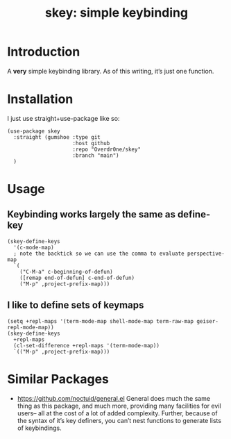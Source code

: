 #+TITLE: skey: simple keybinding

* Introduction

A *very* simple keybinding library. As of this writing, it’s just one function.

* Installation
  I just use straight+use-package like so:
  #+begin_src elisp
    (use-package skey
      :straight (gumshoe :type git
                         :host github
                         :repo "Overdr0ne/skey"
                         :branch "main")
      )
  #+end_src

* Usage
** Keybinding works largely the same as define-key
  #+begin_src elisp
    (skey-define-keys
      '(c-mode-map)
      ; note the backtick so we can use the comma to evaluate perspective-map
      `(
        ("C-M-a" c-beginning-of-defun)
        ([remap end-of-defun] c-end-of-defun)
        ("M-p" ,project-prefix-map)))
  #+end_src
** I like to define sets of keymaps
  #+begin_src elisp
    (setq +repl-maps '(term-mode-map shell-mode-map term-raw-map geiser-repl-mode-map))
    (skey-define-keys
      +repl-maps
      (cl-set-difference +repl-maps '(term-mode-map))
      `(("M-p" ,project-prefix-map)))
  #+end_src

* Similar Packages
  - https://github.com/noctuid/general.el General does much the same thing as this package, and much more, providing many facilities for evil users-- all at the cost of a lot of added complexity. Further, because of the syntax of it’s key definers, you can’t nest functions to generate lists of keybindings.
